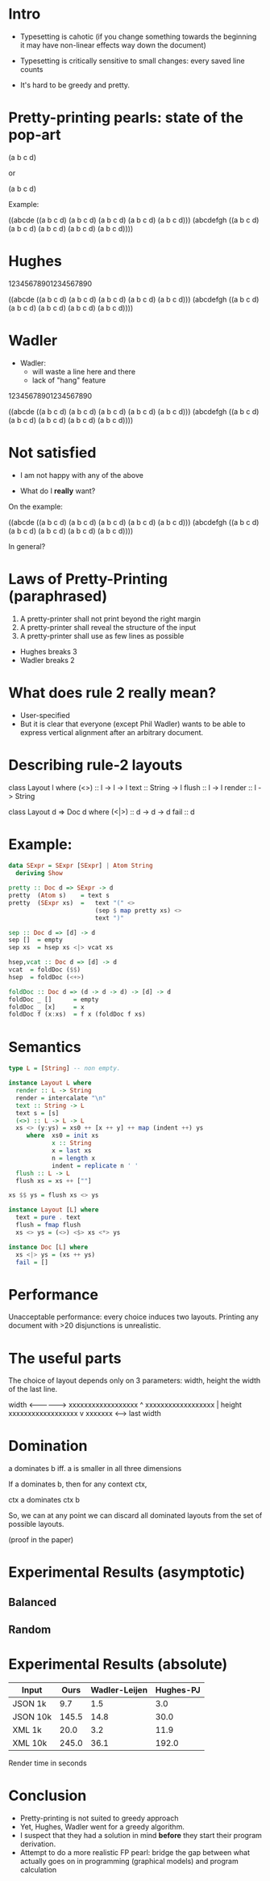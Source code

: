 * Intro

- Typesetting is cahotic (if you change something towards the
  beginning it may have non-linear effects way down the document)

- Typesetting is critically sensitive to small changes: every saved
  line counts

- It's hard to be greedy and pretty.

* Pretty-printing pearls: state of the pop-art

(a b c d)

or

(a
 b
 c
 d)

Example:

((abcde ((a b c d)
         (a b c d)
         (a b c d)
         (a b c d)
         (a b c d)))
 (abcdefgh
  ((a b c d)
   (a b c d)
   (a b c d)
   (a b c d)
   (a b c d))))

* Hughes

12345678901234567890

((abcde ((a b c d)
         (a b c d)
         (a b c d)
         (a b c d)
         (a b c d)))
 (abcdefgh ((a
             b
             c
             d)
            (a
             b
             c
             d)
            (a
             b
             c
             d)
            (a
             b
             c
             d)
            (a
             b
             c
             d))))

* Wadler

- Wadler:
  - will waste a line here and there
  - lack of "hang" feature

12345678901234567890

((abcde
  ((a b c d)
   (a b c d)
   (a b c d)
   (a b c d)
   (a b c d)))
 (abcdefgh
  ((a b c d)
   (a b c d)
   (a b c d)
   (a b c d)
   (a b c d))))

* Not satisfied

- I am not happy with any of the above

- What do I *really* want?

On the example:

((abcde ((a b c d)
         (a b c d)
         (a b c d)
         (a b c d)
         (a b c d)))
 (abcdefgh
  ((a b c d)
   (a b c d)
   (a b c d)
   (a b c d)
   (a b c d))))

In general?

* Laws of Pretty-Printing (paraphrased)
1. A pretty-printer shall not print beyond the right margin
2. A pretty-printer shall reveal the structure of the input
3. A pretty-printer shall use as few lines as possible

- Hughes breaks 3
- Wadler breaks 2

* What does rule 2 really mean?

- User-specified
- But it is clear that everyone (except Phil Wadler) wants to be able
  to express vertical alignment after an arbitrary document.

* Describing rule-2 layouts

class Layout l where
  (<>)    :: l -> l -> l
  text    :: String -> l
  flush   :: l -> l
  render  :: l -> String

class Layout d => Doc d where
  (<|>) :: d -> d -> d
  fail :: d

* Example:

#+BEGIN_SRC haskell
data SExpr = SExpr [SExpr] | Atom String
  deriving Show
#+END_SRC

#+BEGIN_SRC haskell
pretty :: Doc d => SExpr -> d
pretty  (Atom s)    = text s
pretty  (SExpr xs)  =   text "(" <>
                        (sep $ map pretty xs) <>
                        text ")"

sep :: Doc d => [d] -> d
sep []  = empty
sep xs  = hsep xs <|> vcat xs

hsep,vcat :: Doc d => [d] -> d
vcat  = foldDoc ($$)
hsep  = foldDoc (<+>)

foldDoc :: Doc d => (d -> d -> d) -> [d] -> d
foldDoc _ []      = empty
foldDoc _ [x]     = x
foldDoc f (x:xs)  = f x (foldDoc f xs)
#+END_SRC

* Semantics
#+BEGIN_SRC haskell
type L = [String] -- non empty.

instance Layout L where
  render :: L -> String
  render = intercalate "\n"
  text :: String -> L
  text s = [s]
  (<>) :: L -> L -> L
  xs <> (y:ys) = xs0 ++ [x ++ y] ++ map (indent ++) ys
     where  xs0 = init xs
            x :: String
            x = last xs
            n = length x
            indent = replicate n ' '
  flush :: L -> L
  flush xs = xs ++ [""]

xs $$ ys = flush xs <> ys

instance Layout [L] where
  text = pure . text
  flush = fmap flush
  xs <> ys = (<>) <$> xs <*> ys

instance Doc [L] where
  xs <|> ys = (xs ++ ys)
  fail = []
#+END_SRC

* Performance

Unacceptable performance: every choice induces two layouts.
Printing any document with >20 disjunctions is unrealistic.

* The useful parts
The choice of layout depends only on 3 parameters: width, height the
width of the last line.


             width
         <---------------->
         xxxxxxxxxxxxxxxxxx ^
         xxxxxxxxxxxxxxxxxx |  height
         xxxxxxxxxxxxxxxxxx v
         xxxxxxx
         <----->
        last width

* Domination

a dominates b iff. a is smaller in all three dimensions

If a dominates b, then for any context ctx,

   ctx a  dominates  ctx b

So, we can at any point we can discard all dominated layouts from the
set of possible layouts.

(proof in the paper)

* Experimental Results (asymptotic)
** Balanced
#+NAME: fig:balanced
#+CAPTION: Balanced tree
#+ATTR_ORG: :width 600
[[file:Balanced.png]]

** Random
#+NAME: fig:balanced
#+CAPTION: Balanced tree
#+ATTR_ORG: :width 600
[[file:Balanced.png]]

* Experimental Results (absolute)

| Input      |  Ours | Wadler-Leijen | Hughes-PJ |
|------------+-------+---------------+-----------|
| JSON   1k  |   9.7 |           1.5 |       3.0 |
| JSON   10k | 145.5 |          14.8 |      30.0 |
| XML    1k  |  20.0 |           3.2 |      11.9 |
| XML    10k | 245.0 |          36.1 |     192.0 |

Render time in seconds

* Conclusion

- Pretty-printing is not suited to greedy approach
- Yet, Hughes, Wadler went for a greedy algorithm.
- I suspect that they had a solution in mind *before* they start their
  program derivation.
- Attempt to do a more realistic FP pearl: bridge the gap between what
  actually goes on in programming (graphical models) and program calculation
